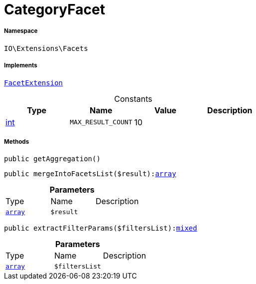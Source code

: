 :table-caption!:
:example-caption!:
:source-highlighter: prettify
:sectids!:
[[io__categoryfacet]]
= CategoryFacet





===== Namespace

`IO\Extensions\Facets`


===== Implements
xref:stable7@interface::Webshop.adoc#webshop_contracts_facetextension[`FacetExtension`]


.Constants
|===
|Type |Name |Value |Description

|link:http://php.net/int[int^]
a|`MAX_RESULT_COUNT`
|10
|
|===



===== Methods

[source%nowrap, php, subs=+macros]
[#getaggregation]
----

public getAggregation()

----







[source%nowrap, php, subs=+macros]
[#mergeintofacetslist]
----

public mergeIntoFacetsList($result):link:http://php.net/array[array^]

----







.*Parameters*
|===
|Type |Name |Description
|link:http://php.net/array[`array`^]
a|`$result`
|
|===


[source%nowrap, php, subs=+macros]
[#extractfilterparams]
----

public extractFilterParams($filtersList):link:http://php.net/mixed[mixed^]

----







.*Parameters*
|===
|Type |Name |Description
|link:http://php.net/array[`array`^]
a|`$filtersList`
|
|===


